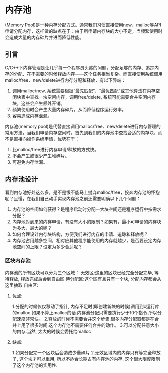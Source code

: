 * 内存池
  (Memory Pool)是一种内存分配方式。通常我们习惯直接使用new、malloc等API申请分配内存，这样做的缺点在于：由于所申请内存块的大小不定，当频繁使用时会造成大量的内存碎片并进而降低性能。
** 引言
   C/C++下内存管理是让几乎每一个程序员头疼的问题，分配足够的内存、追踪内存的分配、在不需要的时候释放内存——这个任务相当复杂。而直接使用系统调用malloc/free、new/delete进行内存分配和释放，有以下弊端：
   1. 调用malloc/new, 系统需要根据“最先匹配”、“最优匹配”或其他算法在内存空闲块表中查找一块空闲内存，调用free/delete, 系统可能需要合并空闲内存块，这些会产生额外开销。
   2. 频繁使用时会产生大量内存碎片，从而降低程序运行效率。
   3. 容易造成内存泄漏。
   内存池(memory pool)是代替直接调用malloc/free、new/delete进行内存管理的常用方法，当我们申请内存空间时，首先到我们的内存池中查找合适的内存块，而不是直接向操作系统申请，优势在于：
   1. 比malloc/free进行内存申请/释放的方式快。
   2. 不会产生或很少产生堆碎片。
   3. 可避免内存泄漏。
** 内存池设计
   看到内存池好处这么多，是不是恨不能马上抛弃malloc/free，投奔内存池的怀抱呢？且慢，在我们自己动手实现内存池之前还需要明确以下几个问题：
   1. 内存池的空间如何获得？是程序启动时分配一大块空间还是程序运行中按需求分配？
   2. 内存池对到来的内存申请，有没有大小的限制？如果有，最小可申请的内存块为多大，最大的呢？
   3. 如何合理设计内存块结构，方便我们进行内存的申请、追踪和释放呢？
   4. 内存池占用越多空间，相对应其他程序能使用的内存就越少，是否要设定内存池空间的上限？设定为多少合适呢？

*** 区块内存池
    内存池的所有区块可以分为三个区域：
    无效区:这里的区块已经完全分配完毕, 等待释放, 释放完成后会到自由区
    待分配区:这个区有且只有一个块, 分配内存都会从这里抽取
    自由区:
**** 优点:
     1.分配的时候仅仅移动了指针, 内存不足时(即创建新块的时候)调用到c运行库的malloc.如果不算上malloc的话.内存池分配只需要执行少于10个指令.所以分配速度非常快。
     2.释放的时候不需要合并这个步骤.很多内存分配器都是在合并上用了很多时间.这个内存池不需要任何合并的动作。
     3.可以分配任意大小的内存.当然, 太大的时候会委托给malloc
**** 缺点:
     1.如果分配完一个区块后会造成少量碎片
     2.无效区域内的内存只有等完全释放了, 这个块才可以重用, 所以不适合长期占有内存池的内存.
     这个很大限度限制了这个内存池的实用性.
